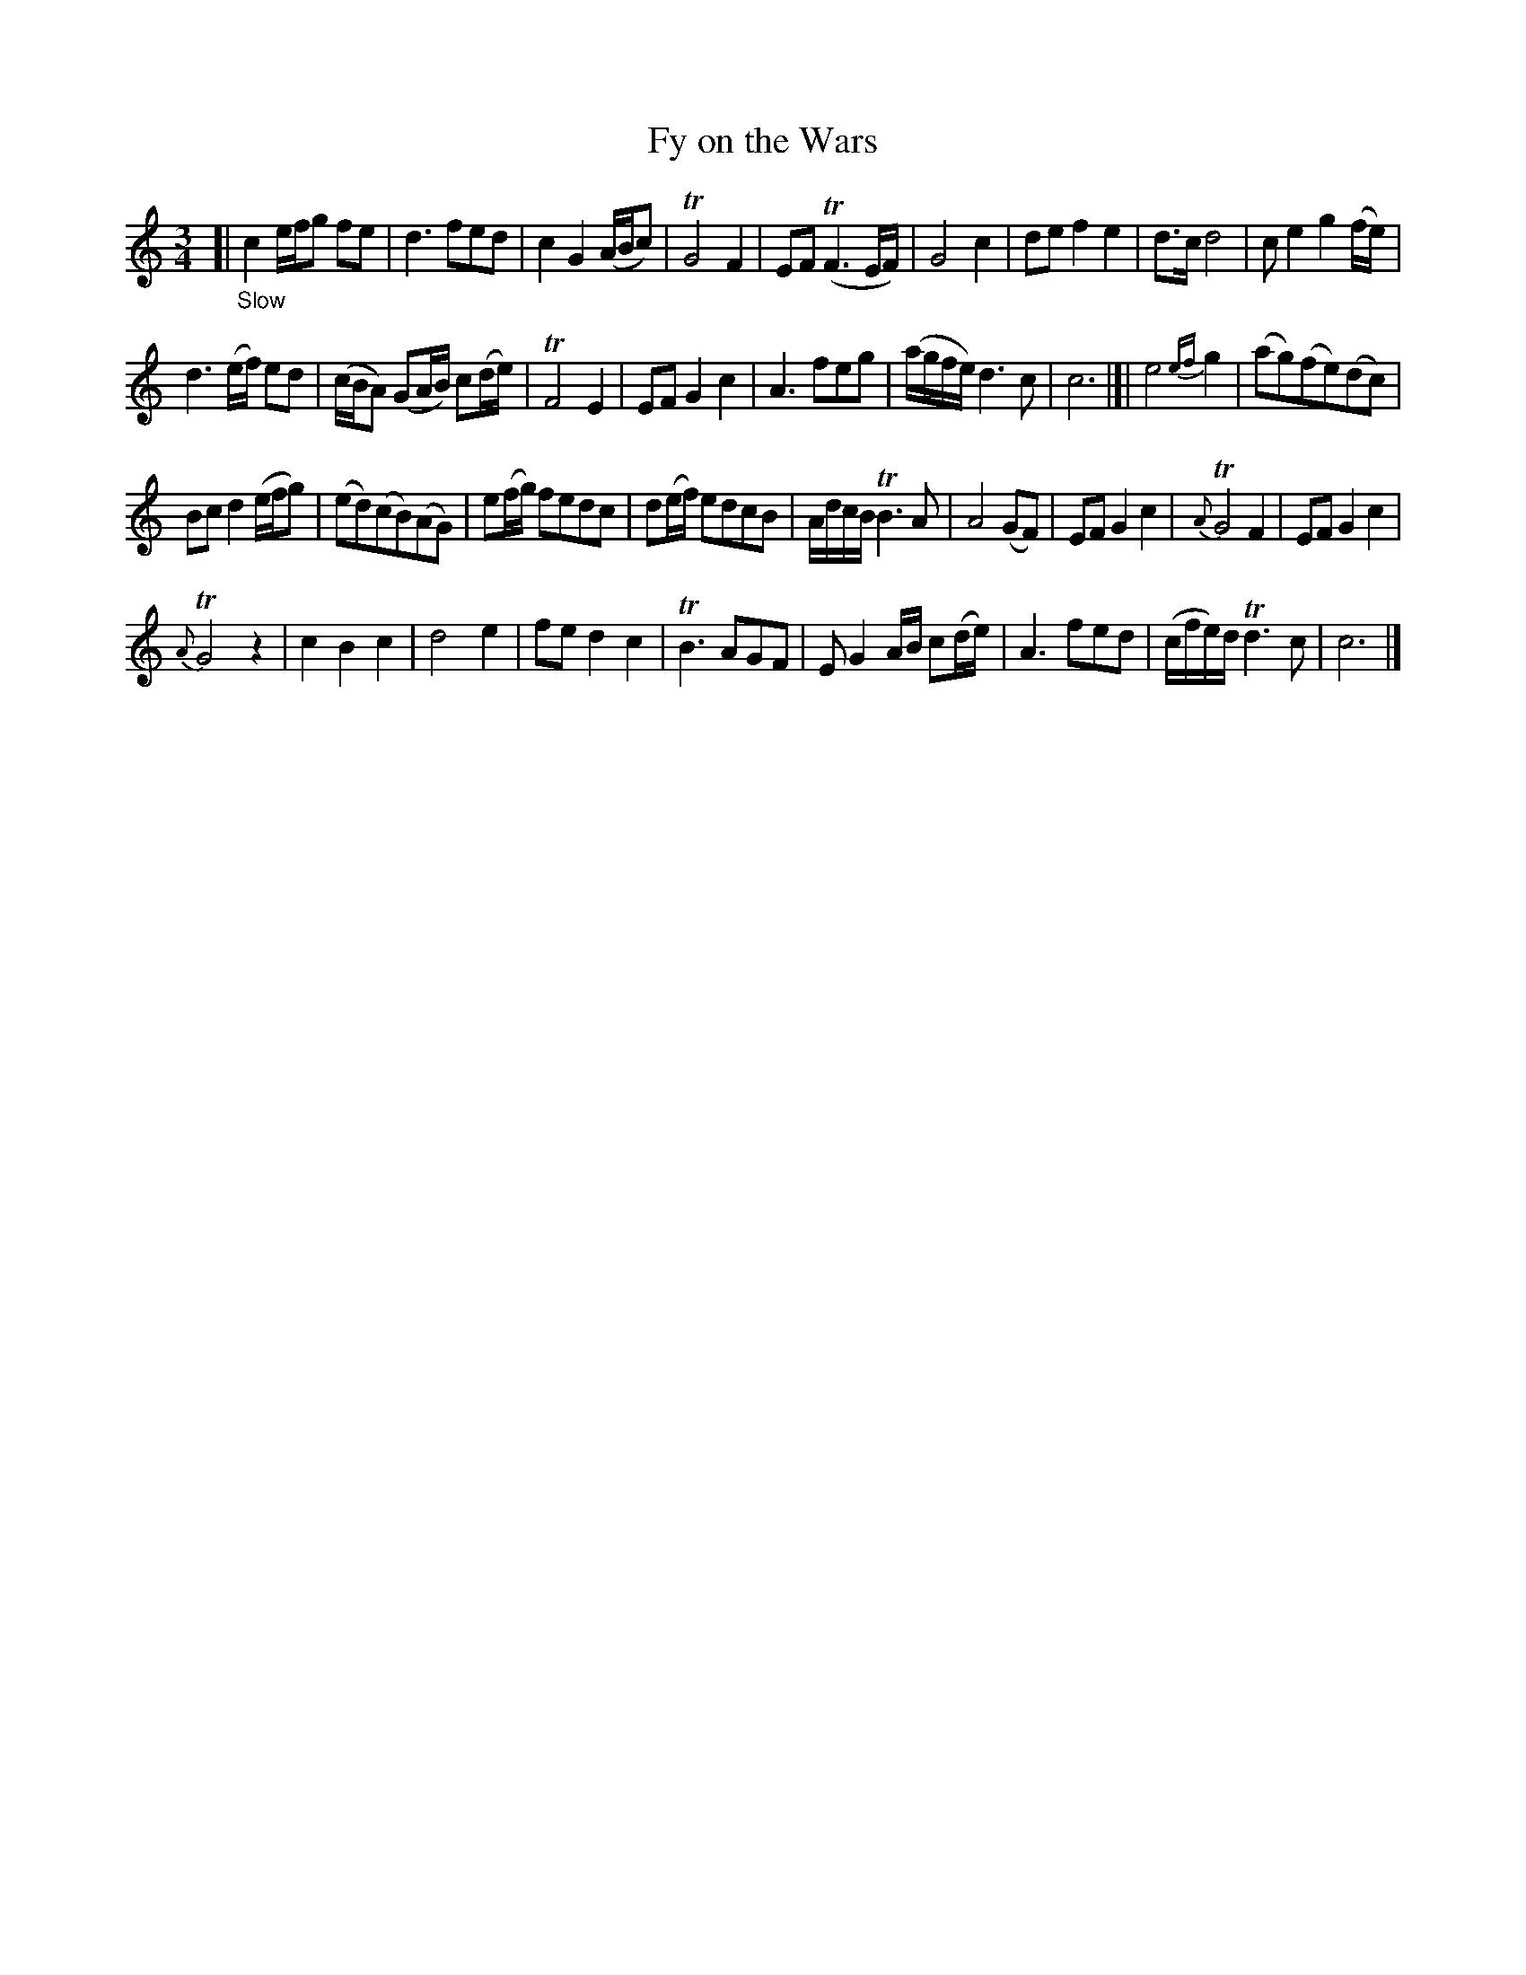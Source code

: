 X: 11071
T: Fy on the Wars
%R: air, minuet, waltz
B: James Oswald "The Caledonian Pocket Companion" v.1 b.1 p.7 (top 5 staffs continued from p.6)
Z: 2020 John Chambers <jc:trillian.mit.edu>
M: 3/4
L: 1/8
K: C
[| "_Slow"\
c2e/f/g fe | d3fed | c2G2(A/B/c) | TG4F2 |\
EF(TF3E/F/) | G4c2 | def2e2 | d>cd4 |\
ce2g2(f/e/) |
d3(e/f/) ed | (c/B/A) (GA/B/) c(d/e/) | TF4E2 |\
EFG2c2 | A3feg | (a/g/f/e/)d3c | c6 |]|\
e4{ef}g2 | (ag)(fe)(dc) |
Bcd2(e/f/g) | (ed)(cB)(AG) |\
e(f/g/) fedc | d(e/f/) edcB | A/d/c/B/TB3A | A4(GF) |\
EFG2c2 | {A}TG4F2 | EFG2c2 |
{A}TG4z2 |\
c2B2c2 | d4e2 | fed2c2 | TB3AGF |\
EG2A/B/ c(d/e/) | A3fed | (c/f/e/)d/Td3c | c6 |]
